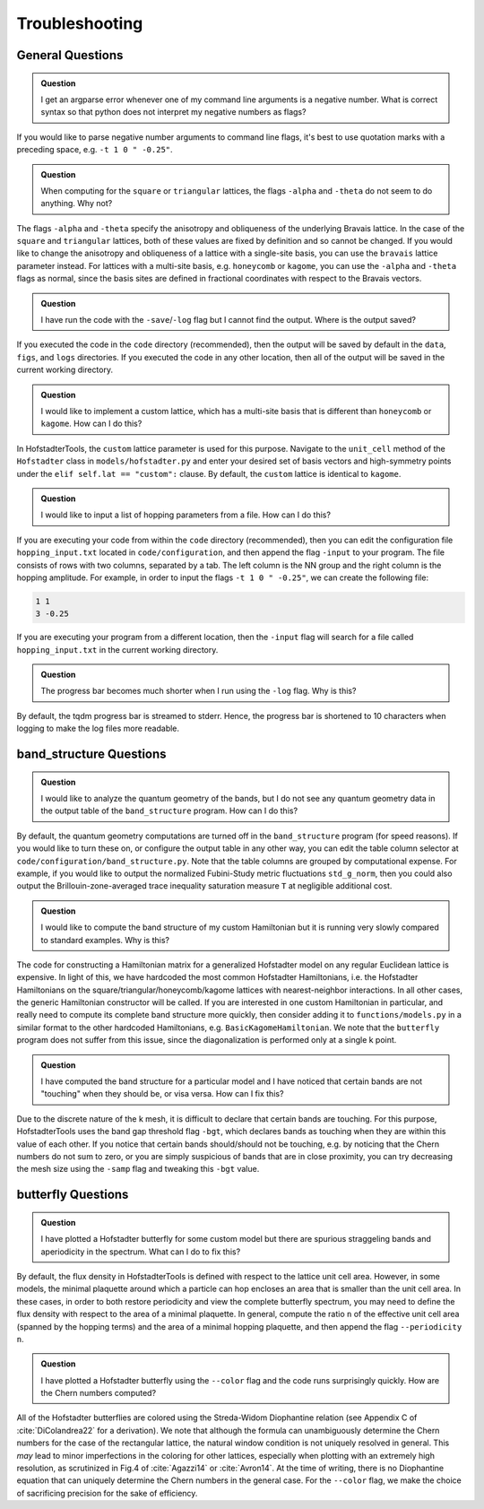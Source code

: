 Troubleshooting
===============

General Questions
-----------------

.. admonition:: Question

	I get an argparse error whenever one of my command line arguments is a negative number. What is correct syntax so that python does not interpret my negative numbers as flags?

If you would like to parse negative number arguments to command line flags, it's best to use quotation marks with a preceding space, e.g. ``-t 1 0 " -0.25"``.

.. admonition:: Question

	When computing for the ``square`` or ``triangular`` lattices, the flags ``-alpha`` and ``-theta`` do not seem to do anything. Why not?

The flags ``-alpha`` and ``-theta`` specify the anisotropy and obliqueness of the underlying Bravais lattice. In the case of the ``square`` and ``triangular`` lattices, both of these values are fixed by definition and so cannot be changed. If you would like to change the anisotropy and obliqueness of a lattice with a single-site basis, you can use the ``bravais`` lattice parameter instead. For lattices with a multi-site basis, e.g. ``honeycomb`` or ``kagome``, you can use the ``-alpha`` and ``-theta`` flags as normal, since the basis sites are defined in fractional coordinates with respect to the Bravais vectors.

.. admonition:: Question

	I have run the code with the ``-save``/``-log`` flag but I cannot find the output. Where is the output saved?

If you executed the code in the ``code`` directory (recommended), then the output will be saved by default in the ``data``, ``figs``, and ``logs`` directories. If you executed the code in any other location, then all of the output will be saved in the current working directory.

.. admonition:: Question

	I would like to implement a custom lattice, which has a multi-site basis that is different than ``honeycomb`` or ``kagome``. How can I do this?

In HofstadterTools, the ``custom`` lattice parameter is used for this purpose. Navigate to the ``unit_cell`` method of the ``Hofstadter`` class in ``models/hofstadter.py`` and enter your desired set of basis vectors and high-symmetry points under the ``elif self.lat == "custom":`` clause. By default, the ``custom`` lattice is identical to ``kagome``.

.. admonition:: Question

	I would like to input a list of hopping parameters from a file. How can I do this?

If you are executing your code from within the ``code`` directory (recommended), then you can edit the configuration file ``hopping_input.txt`` located in ``code/configuration``, and then append the flag ``-input`` to your program. The file consists of rows with two columns, separated by a tab. The left column is the NN group and the right column is the hopping amplitude. For example, in order to input the flags ``-t 1 0 " -0.25"``, we can create the following file:

.. code:: console

		1 1
		3 -0.25

If you are executing your program from a different location, then the ``-input`` flag will search for a file called ``hopping_input.txt`` in the current working directory.

.. admonition:: Question

	The progress bar becomes much shorter when I run using the ``-log`` flag. Why is this?

By default, the tqdm progress bar is streamed to stderr. Hence, the progress bar is shortened to 10 characters when logging to make the log files more readable.

band_structure Questions
------------------------

.. admonition:: Question

	I would like to analyze the quantum geometry of the bands, but I do not see any quantum geometry data in the output table of the ``band_structure`` program. How can I do this?

By default, the quantum geometry computations are turned off in the ``band_structure`` program (for speed reasons). If you would like to turn these on, or configure the output table in any other way, you can edit the table column selector at ``code/configuration/band_structure.py``. Note that the table columns are grouped by computational expense. For example, if you would like to output the normalized Fubini-Study metric fluctuations ``std_g_norm``, then you could also output the Brillouin-zone-averaged trace inequality saturation measure ``T``  at negligible additional cost.

.. admonition:: Question

	I would like to compute the band structure of my custom Hamiltonian but it is running very slowly compared to standard examples. Why is this?

The code for constructing a Hamiltonian matrix for a generalized Hofstadter model on any regular Euclidean lattice is expensive. In light of this, we have hardcoded the most common Hofstadter Hamiltonians, i.e. the Hofstadter Hamiltonians on the square/triangular/honeycomb/kagome lattices with nearest-neighbor interactions. In all other cases, the generic Hamiltonian constructor will be called. If you are interested in one custom Hamiltonian in particular, and really need to compute its complete band structure more quickly, then consider adding it to ``functions/models.py`` in a similar format to the other hardcoded Hamiltonians, e.g. ``BasicKagomeHamiltonian``. We note that the ``butterfly`` program does not suffer from this issue, since the diagonalization is performed only at a single k point.

.. admonition:: Question

	I have computed the band structure for a particular model and I have noticed that certain bands are not "touching" when they should be, or visa versa. How can I fix this?

Due to the discrete nature of the k mesh, it is difficult to declare that certain bands are touching. For this purpose, HofstadterTools uses the band gap threshold flag ``-bgt``, which declares bands as touching when they are within this value of each other. If you notice that certain bands should/should not be touching, e.g. by noticing that the Chern numbers do not sum to zero, or you are simply suspicious of bands that are in close proximity, you can try decreasing the mesh size using the ``-samp`` flag and tweaking this ``-bgt`` value.

butterfly Questions
-------------------

.. admonition:: Question

	I have plotted a Hofstadter butterfly for some custom model but there are spurious straggeling bands and aperiodicity in the spectrum. What can I do to fix this?

By default, the flux density in HofstadterTools is defined with respect to the lattice unit cell area. However, in some models, the minimal plaquette around which a particle can hop encloses an area that is smaller than the unit cell area. In these cases, in order to both restore periodicity and view the complete butterfly spectrum, you may need to define the flux density with respect to the area of a minimal plaquette. In general, compute the ratio ``n`` of the effective unit cell area (spanned by the hopping terms) and the area of a minimal hopping plaquette, and then append the flag ``--periodicity n``.

.. admonition:: Question

	I have plotted a Hofstadter butterfly using the ``--color`` flag and the code runs surprisingly quickly. How are the Chern numbers computed?

All of the Hofstadter butterflies are colored using the Streda-Widom Diophantine relation (see Appendix C of :cite:`DiColandrea22` for a derivation). We note that although the formula can unambiguously determine the Chern numbers for the case of the rectangular lattice, the natural window condition is not uniquely resolved in general. This *may* lead to minor imperfections in the coloring for other lattices, especially when plotting with an extremely high resolution, as scrutinized in Fig.4 of :cite:`Agazzi14` or :cite:`Avron14`. At the time of writing, there is no Diophantine equation that can uniquely determine the Chern numbers in the general case. For the ``--color`` flag, we make the choice of sacrificing precision for the sake of efficiency.